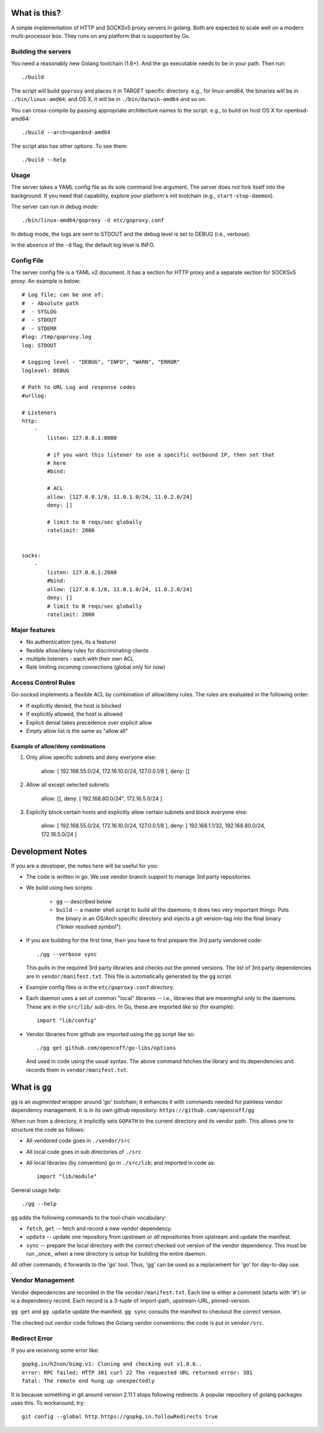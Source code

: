 What is this?
=============
A simple implementation of HTTP and SOCKSv5 proxy servers in golang.
Both are expected to scale well on a modern multi-processor box.
They runs on any platform that is supported by Go.

Building the servers
---------------------
You need a reasonably new Golang toolchain (1.8+). And the ``go``
executable needs to be in your path. Then run::

    ./build

The script will build ``goproxy`` and places it in TARGET specific
directory. e.g., for linux-amd64, the binaries will be in ``./bin/linux-amd64``;
and OS X, it will be in ``./bin/darwin-amd64`` and so on.

You can cross-compile by passing appropriate architecture names to
the script. e.g., to build on host OS X for openbsd-amd64::

    ./build --arch=openbsd-amd64 

The script also has other options. To see them::

    ./build --help


Usage
-----
The server takes a YAML config file as its sole command line argument. The server
does not fork itself into the background. If you need that capability, explore your
platform's init toolchain (e.g., ``start-stop-daemon``).

The server can run in debug mode::

    ./bin/linux-amd64/goproxy -d etc/goproxy.conf


In debug mode, the logs are sent to STDOUT and the debug level is set to DEBUG
(i.e., verbose).

In the absence of the ``-d`` flag, the default log level is INFO.

Config File
-----------
The server config file is a YAML v2 document. It has a section for HTTP proxy and a
separate section for SOCKSv5 proxy. An example is below::

    # Log file; can be one of:
    #  - Absolute path
    #  - SYSLOG
    #  - STDOUT
    #  - STDERR
    #log: /tmp/goproxy.log
    log: STDOUT

    # Logging level - "DEBUG", "INFO", "WARN", "ERROR"
    loglevel: DEBUG

    # Path to URL Log and response codes
    #urllog:

    # Listeners
    http:
        -
            listen: 127.0.0.1:8080

            # if you want this listener to use a specific outbound IP, then set that
            # here
            #bind:

            # ACL
            allow: [127.0.0.1/8, 11.0.1.0/24, 11.0.2.0/24]
            deny: []

            # limit to N reqs/sec globally
            ratelimit: 2000


    socks:
        -
            listen: 127.0.0.1:2080
            #bind:
            allow: [127.0.0.1/8, 11.0.1.0/24, 11.0.2.0/24]
            deny: []
            # limit to N reqs/sec globally
            ratelimit: 2000



Major features
--------------
- No authentication (yes, its a feature)
- flexible allow/deny rules for discriminating clients
- multiple listeners - each with their own ACL
- Rate limiting incoming connections (global only for now)

Access Control Rules
--------------------
Go-socksd implements a flexible ACL by combination of
allow/deny rules. The rules are evaluated in the following order:

- If explicitly denied, the host is blocked
- If explicitly allowed, the host is allowed
- Explicit denial takes precedence over explicit allow
- Empty allow list is the same as "allow all"

Example of allow/deny combinations
~~~~~~~~~~~~~~~~~~~~~~~~~~~~~~~~~~

1. Only allow specific subnets and deny everyone else:

    allow: [ 192.168.55.0/24, 172.16.10.0/24, 127.0.0.1/8 ],
    deny: []


2. Allow all except selected subnets:

    allow: [],
    deny: [ 192.168.80.0/24", 172.16.5.0/24 ]


3. Expliclty block certain hosts and explicitly allow certain
   subnets and block everyone else:

    allow: [ 192.168.55.0/24, 172.16.10.0/24, 127.0.0.1/8 ],
    deny:  [ 192.168.1.1/32, 192.168.80.0/24, 172.16.5.0/24 ]


Development Notes
=================
If you are a developer, the notes here will be useful for you:

* The code is written in go. We use vendor branch support to manage
  3rd party repositories.

* We build using two scripts:

   - ``gg`` -- described below
   - ``build`` -- a master shell script to build all the daemons; it does two very
     important things: Puts the binary in an OS/Arch specific directory and
     injects a git version-tag into the final binary ("linker resolved symbol").

* If you are building for the first time, then you have to first prepare the 3rd
  party vendored code::

     ./gg --verbose sync

  This pulls in the required 3rd party libraries and checks out the pinned
  versions. The list of 3rd party dependencies are in ``vendor/manifest.txt``.
  This file is automatically generated by the ``gg`` script.

* Example config files is in the ``etc/goproxy.conf`` directory.

* Each daemon uses a set of common "local" libraries -- i.e., libraries that are
  meaningful only to the daemons. These are in the ``src/lib/`` sub-dirs. In Go,
  these are imported like so (for example)::

    import "lib/config"

* Vendor libraries from github are imported using the ``gg`` script like so::

    ./gg get github.com/opencoff/go-libs/options

  And used in code using the usual syntax. The above command fetches the library
  and its dependencies and records them in ``vendor/manifest.txt``.

What is ``gg``
==============
``gg`` is an *augmented* wrapper around 'go' toolchain; it enhances it with
commands needed for painless vendor dependency management. It is in
its own github repository: ``https://github.com/opencoff/gg``

When run from a directory, it implicitly sets ``GOPATH`` to the current
directory and its vendor path. This allows one to structure the code as follows:

- All vendored code goes in ``./vendor/src``
- All local code goes in sub directories of ``./src``
- All local libraries (by convention) go in ``./src/lib``; and imported in code
  as::

    import "lib/module"

General usage help::

    ./gg --help


``gg`` adds the following commands to the tool-chain vocabulary:

* ``fetch``, ``get`` -- fetch and record a new vendor dependency.

* ``update`` -- update one repository from upstream or *all* repositories from
  upstream and update the manifest.

* ``sync`` -- prepare the local directory with the correct checked out version of
  the vendor dependency. This must be run _once_ when a new directory is setup for
  building the entire daemon.

All other commands, it forwards to the 'go' tool. Thus, 'gg' can be used as a
replacement for 'go' for day-to-day use.

Vendor Management
-----------------
Vendor dependencies are recorded in the file ``vendor/manifest.txt``. Each line is
either a comment (starts with '#') or is a dependency record. Each record is a
3-tuple of import-path, upstream-URL, pinned-version.

``gg get`` and ``gg update`` update the manifest. ``gg sync`` consults the
manifest to checkout the correct version.

The checked out vendor code follows the Golang vendor conventions: the code is put
in ``vendor/src``.


Redirect Error
--------------
If you are receiving some error like::

  gopkg.in/h2non/bimg.v1: Cloning and checking out v1.0.6..
  error: RPC failed; HTTP 301 curl 22 The requested URL returned error: 301
  fatal: The remote end hung up unexpectedly

It is because something in git around version 2.11.1 stops following redirects.
A popular repository of golang packages uses this. To workaround, try::

  git config --global http.https://gopkg.in.followRedirects true

.. vim: ft=rst:sw=4:ts=4:expandtab:tw=84:
